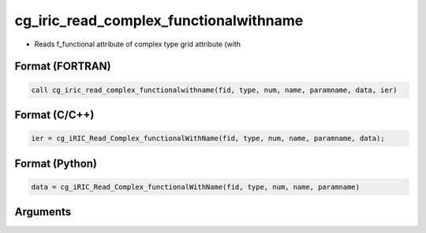 cg_iric_read_complex_functionalwithname
=========================================

-  Reads f_functional attribute of complex type grid attribute (with

Format (FORTRAN)
------------------
.. code-block:: fortran

   call cg_iric_read_complex_functionalwithname(fid, type, num, name, paramname, data, ier)

Format (C/C++)
----------------
.. code-block:: c

   ier = cg_iRIC_Read_Complex_functionalWithName(fid, type, num, name, paramname, data);

Format (Python)
----------------
.. code-block:: python

   data = cg_iRIC_Read_Complex_functionalWithName(fid, type, num, name, paramname)

Arguments
---------

.. csv-table:: Arguments of cg_iric_read_complex_functionalwithname
   :file: cg_iric_read_complex_functionalwithname_args.csv
   :header-rows: 1

